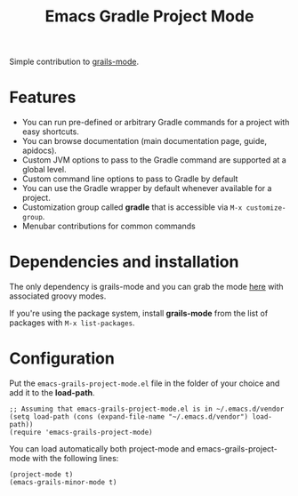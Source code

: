 #+TITLE: Emacs Gradle Project Mode

Simple contribution to [[https://github.com/kurtharriger/emacs-grails-mode][grails-mode]].

* Features

- You can run pre-defined or arbitrary Gradle commands for a project with easy shortcuts.
- You can browse documentation (main documentation page, guide, apidocs).
- Custom JVM options to pass to the Gradle command are supported at a global level.
- Custom command line options to pass to Gradle by default
- You can use the Gradle wrapper by default whenever available for a project.
- Customization group called *gradle* that is accessible via =M-x customize-group=.
- Menubar contributions for common commands

* Dependencies and installation
The only dependency is grails-mode and you can grab the mode [[https://github.com/timvisher/emacs-groovy-mode-mirror][here]] with associated groovy modes.

If you're using the package system, install *grails-mode* from the list of packages with =M-x list-packages=.

* Configuration

Put the =emacs-grails-project-mode.el= file in the folder of your choice and add it to the *load-path*.

: ;; Assuming that emacs-grails-project-mode.el is in ~/.emacs.d/vendor
: (setq load-path (cons (expand-file-name "~/.emacs.d/vendor") load-path))
: (require 'emacs-grails-project-mode)

You can load automatically both project-mode and emacs-grails-project-mode with the following lines:
: (project-mode t)
: (emacs-grails-minor-mode t)
